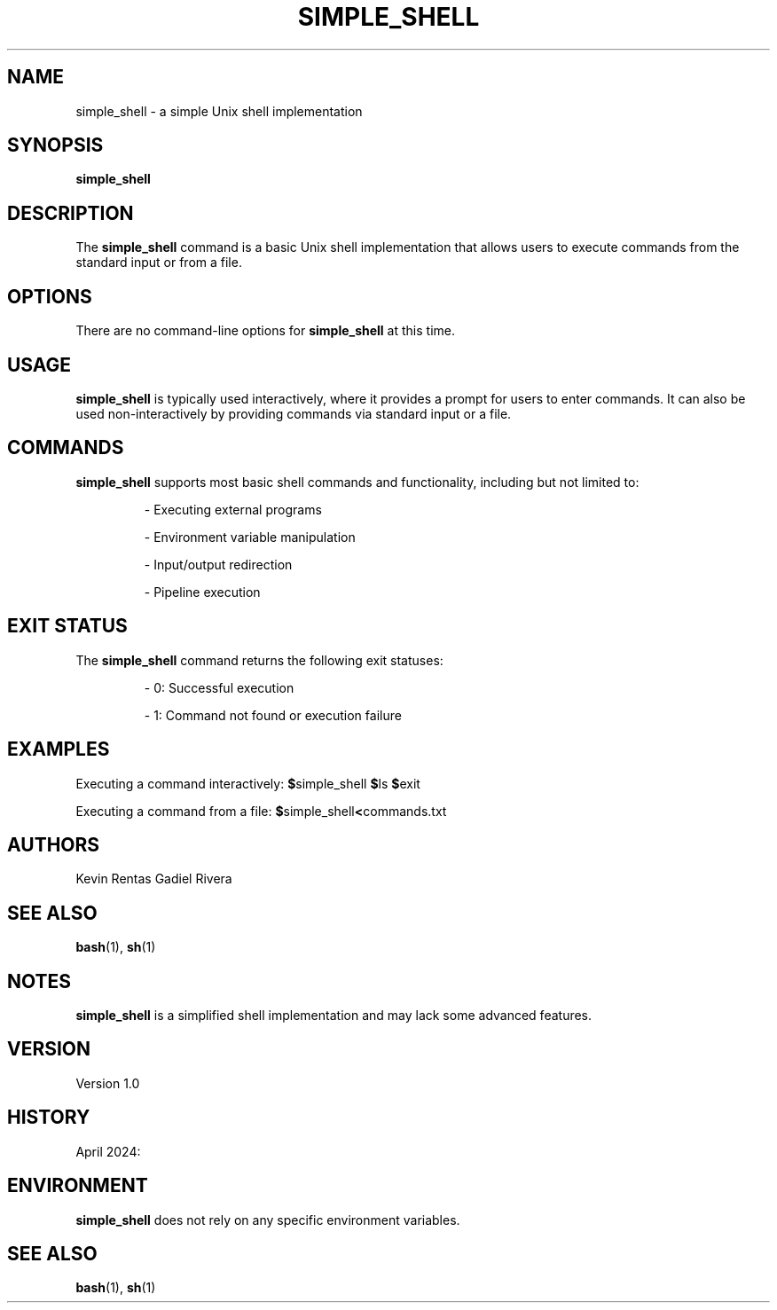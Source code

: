 .TH SIMPLE_SHELL 1 "April 2024" "Version 1.0" "Simple Shell User Manual"

.SH NAME
simple_shell \- a simple Unix shell implementation

.SH SYNOPSIS
.B simple_shell

.SH DESCRIPTION
The
.B simple_shell
command is a basic Unix shell implementation that allows users to execute commands from the standard input or from a file.

.SH OPTIONS
There are no command-line options for
.B simple_shell
at this time.

.SH USAGE
.B simple_shell
is typically used interactively, where it provides a prompt for users to enter commands. It can also be used non-interactively by providing commands via standard input or a file.

.SH COMMANDS
.B simple_shell
supports most basic shell commands and functionality, including but not limited to:
.IP
- Executing external programs
.IP
- Environment variable manipulation
.IP
- Input/output redirection
.IP
- Pipeline execution

.SH EXIT STATUS
The
.B simple_shell
command returns the following exit statuses:
.IP
- 0: Successful execution
.IP
- 1: Command not found or execution failure

.SH EXAMPLES
Executing a command interactively:
.BR $ simple_shell
.BR $ ls
.BR $ exit

Executing a command from a file:
.BR $ simple_shell < commands.txt

.SH AUTHORS
Kevin Rentas
Gadiel Rivera

.SH SEE ALSO
.BR bash (1),
.BR sh (1)

.SH NOTES
.B simple_shell
is a simplified shell implementation and may lack some advanced features.

.SH VERSION
Version 1.0

.SH HISTORY
April 2024:

.SH ENVIRONMENT
.B simple_shell
does not rely on any specific environment variables.

.SH SEE ALSO
.BR bash (1),
.BR sh (1)
